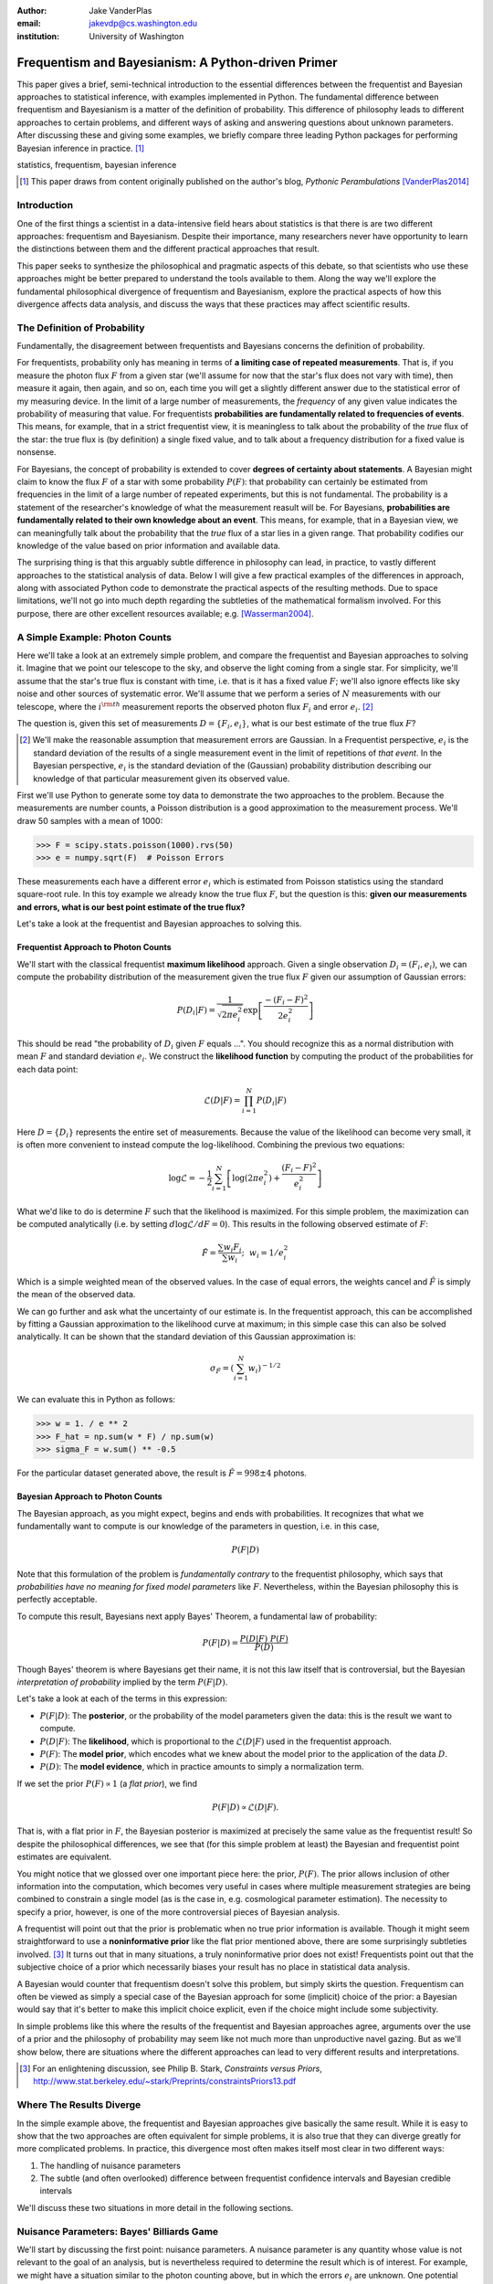 :author: Jake VanderPlas
:email: jakevdp@cs.washington.edu
:institution: University of Washington

---------------------------------------------------
Frequentism and Bayesianism: A Python-driven Primer
---------------------------------------------------

.. class:: abstract

   This paper gives a brief, semi-technical introduction to the essential differences between the frequentist and Bayesian approaches to statistical inference, with examples implemented in Python. The fundamental difference between frequentism and Bayesianism is a matter of the definition of probability. This difference of philosophy leads to different approaches to certain problems, and different ways of asking and answering questions about unknown parameters. After discussing these and giving some examples, we briefly compare three leading Python packages for performing Bayesian inference in practice. [#blog]_

.. class:: keywords

   statistics, frequentism, bayesian inference

.. [#blog] This paper draws from content originally published on the author's blog, *Pythonic Perambulations* [VanderPlas2014]_

Introduction
------------

One of the first things a scientist in a data-intensive field hears about statistics is that there is are two different approaches: frequentism and Bayesianism. Despite their importance, many researchers never have opportunity to learn the distinctions between them and the different practical approaches that result.

This paper seeks to synthesize the philosophical and pragmatic aspects of this debate, so that scientists who use these approaches might be better prepared to understand the tools available to them. Along the way we'll explore the fundamental philosophical divergence of frequentism and Bayesianism, explore the practical aspects of how this divergence affects data analysis, and discuss the ways that these practices may affect scientific results.


The Definition of Probability
-----------------------------
Fundamentally, the disagreement between frequentists and Bayesians concerns the definition of probability.

For frequentists, probability only has meaning in terms of **a limiting case of repeated measurements**. That is, if you measure the photon flux :math:`F` from a given star (we'll assume for now that the star's flux does not vary with time), then measure it again, then again, and so on, each time you will get a slightly different answer due to the statistical error of my measuring device. In the limit of a large number of measurements, the *frequency* of any given value indicates the probability of measuring that value.  For frequentists **probabilities are fundamentally related to frequencies of events**. This means, for example, that in a strict frequentist view, it is meaningless to talk about the probability of the *true* flux of the star: the true flux is (by definition) a single fixed value, and to talk about a frequency distribution for a fixed value is nonsense.

For Bayesians, the concept of probability is extended to cover **degrees of certainty about statements**. A Bayesian might claim to know the flux :math:`F` of a star with some probability :math:`P(F)`: that probability can certainly be estimated from frequencies in the limit of a large number of repeated experiments, but this is not fundamental. The probability is a statement of the researcher's knowledge of what the measurement reasult will be. For Bayesians, **probabilities are fundamentally related to their own knowledge about an event**. This means, for example, that in a Bayesian view, we can meaningfully talk about the probability that the *true* flux of a star lies in a given range.  That probability codifies our knowledge of the value based on prior information and available data.

The surprising thing is that this arguably subtle difference in philosophy can lead, in practice, to vastly different approaches to the statistical analysis of data.  Below I will give a few practical examples of the differences in approach, along with associated Python code to demonstrate the practical aspects of the resulting methods. Due to space limitations, we'll not go into much depth regarding the subtleties of the mathematical formalism involved. For this purpose, there are other excellent resources available; e.g. [Wasserman2004]_.


A Simple Example: Photon Counts
-------------------------------
Here we'll take a look at an extremely simple problem, and compare the frequentist and Bayesian approaches to solving it. Imagine that we point our telescope to the sky, and observe the light coming from a single star. For simplicity, we'll assume that the star's true flux is constant with time, i.e. that is it has a fixed value :math:`F`; we'll also ignore effects like sky noise and other sources of systematic error. We'll assume that we perform a series of :math:`N` measurements with our telescope, where the :math:`i^{\rm th}` measurement reports the observed photon flux :math:`F_i` and error :math:`e_i`. [#note_about_errors]_

The question is, given this set of measurements :math:`D = \{F_i,e_i\}`, what is our best estimate of the true flux :math:`F`?

.. [#note_about_errors] We'll make the reasonable assumption that measurement errors are Gaussian. In a Frequentist perspective, :math:`e_i` is the standard deviation of the results of a single measurement event in the limit of repetitions of *that event*. In the Bayesian perspective, :math:`e_i` is the standard deviation of the (Gaussian) probability distribution describing our knowledge of that particular measurement given its observed value.

First we'll use Python to generate some toy data to demonstrate the two approaches to the problem. Because the measurements are number counts, a Poisson distribution is a good approximation to the measurement process. We'll draw 50 samples with a mean of 1000:

.. code-block:: python

    >>> F = scipy.stats.poisson(1000).rvs(50)
    >>> e = numpy.sqrt(F)  # Poisson Errors

These measurements each have a different error :math:`e_i` which is estimated from Poisson statistics using the standard square-root rule. In this toy example we already know the true flux :math:`F`, but the question is this: **given our measurements and errors, what is our best point estimate of the true flux?**

Let's take a look at the frequentist and Bayesian approaches to solving this.


Frequentist Approach to Photon Counts
~~~~~~~~~~~~~~~~~~~~~~~~~~~~~~~~~~~~~
We'll start with the classical frequentist **maximum likelihood** approach. Given a single observation :math:`D_i = (F_i, e_i)`, we can compute the probability distribution of the measurement given the true flux :math:`F` given our assumption of Gaussian errors:

.. math::

    P(D_i|F) = \frac{1}{\sqrt{2\pi e_i^2}} \exp{\left[\frac{-(F_i - F)^2}{2 e_i^2}\right]}

This should be read "the probability of :math:`D_i` given :math:`F` equals ...". You should recognize this as a normal distribution with mean :math:`F` and standard deviation :math:`e_i`. We construct the **likelihood function** by computing the product of the probabilities for each data point:

.. math::

    \mathcal{L}(D|F) = \prod_{i=1}^N P(D_i|F)

Here :math:`D = \{D_i\}` represents the entire set of measurements. Because the value of the likelihood can become very small, it is often more convenient to instead compute the log-likelihood. Combining the previous two equations:

.. math::

    \log\mathcal{L} = -\frac{1}{2} \sum_{i=1}^N \left[ \log(2\pi  e_i^2) + \frac{(F_i - F)^2}{e_i^2} \right]

What we'd like to do is determine :math:`F` such that the likelihood is maximized. For this simple problem, the maximization can be computed analytically (i.e. by setting :math:`d\log\mathcal{L}/dF = 0`). This results in the following observed estimate of :math:`F`:

.. math::

    \hat{F} = \frac{\sum w_i F_i}{\sum w_i};~~w_i = 1/e_i^2

Which is a simple weighted mean of the observed values. In the case of equal errors, the weights cancel and :math:`\hat{F}` is simply the mean of the observed data.

We can go further and ask what the uncertainty of our estimate is. In the frequentist approach, this can be accomplished by fitting a Gaussian approximation to the likelihood curve at maximum; in this simple case this can also be solved analytically. It can be shown that the standard deviation of this Gaussian approximation is:

.. math::

    \sigma_{\hat{F}} = \left(\sum_{i=1}^N w_i \right)^{-1/2}

We can evaluate this in Python as follows:

.. code-block:: python

    >>> w = 1. / e ** 2
    >>> F_hat = np.sum(w * F) / np.sum(w)
    >>> sigma_F = w.sum() ** -0.5

For the particular dataset generated above, the result is :math:`\hat{F} = 998 \pm 4` photons.


Bayesian Approach to Photon Counts
~~~~~~~~~~~~~~~~~~~~~~~~~~~~~~~~~~
The Bayesian approach, as you might expect, begins and ends with probabilities.  It recognizes that what we fundamentally want to compute is our knowledge of the parameters in question, i.e. in this case,

.. math::

    P(F|D)

Note that this formulation of the problem is *fundamentally contrary* to the frequentist philosophy, which says that *probabilities have no meaning for fixed model parameters* like :math:`F`. Nevertheless, within the Bayesian philosophy this is perfectly acceptable. 

To compute this result, Bayesians next apply Bayes' Theorem, a fundamental law of probability:

.. math::

    P(F|D) = \frac{P(D|F)~P(F)}{P(D)}

Though Bayes' theorem is where Bayesians get their name, it is not this law itself that is controversial, but the Bayesian *interpretation of probability* implied by the term :math:`P(F|D)`.

Let's take a look at each of the terms in this expression:

- :math:`P(F|D)`: The **posterior**, or the probability of the model parameters given the data: this is the result we want to compute.
- :math:`P(D|F)`: The **likelihood**, which is proportional to the :math:`\mathcal{L}(D|F)` used in the frequentist approach.
- :math:`P(F)`: The **model prior**, which encodes what we knew about the model prior to the application of the data :math:`D`.
- :math:`P(D)`: The **model evidence**, which in practice amounts to simply a normalization term.

If we set the prior :math:`P(F) \propto 1` (a *flat prior*), we find

.. math::

    P(F|D) \propto \mathcal{L}(D|F).

That is, with a flat prior in :math:`F`, the Bayesian posterior is maximized at precisely the same value as the frequentist result! So despite the philosophical differences, we see that (for this simple problem at least) the Bayesian and frequentist point estimates are equivalent.

You might notice that we glossed over one important piece here: the prior, :math:`P(F)`. The prior allows inclusion of other information into the computation, which becomes very useful in cases where multiple measurement strategies are being combined to constrain a single model (as is the case in, e.g. cosmological parameter estimation). The necessity to specify a prior, however, is one of the more controversial pieces of Bayesian analysis.

A frequentist will point out that the prior is problematic when no true prior information is available. Though it might seem straightforward to use a **noninformative prior** like the flat prior mentioned above, there are some surprisingly subtleties involved. [#stark]_ It turns out that in many situations, a truly noninformative prior does not exist! Frequentists point out that the subjective choice of a prior which necessarily biases your result has no place in statistical data analysis.

A Bayesian would counter that frequentism doesn't solve this problem, but simply skirts the question. Frequentism can often be viewed as simply a special case of the Bayesian approach for some (implicit) choice of the prior: a Bayesian would say that it's better to make this implicit choice explicit, even if the choice might include some subjectivity.

In simple problems like this where the results of the frequentist and Bayesian approaches agree, arguments over the use of a prior and the philosophy of probability may seem like not much more than unproductive navel gazing. But as we'll show below, there are situations where the different approaches can lead to very different results and interpretations.

.. [#stark] For an enlightening discussion, see Philip B. Stark, *Constraints versus Priors*, http://www.stat.berkeley.edu/~stark/Preprints/constraintsPriors13.pdf

Where The Results Diverge
-------------------------
In the simple example above, the frequentist and Bayesian approaches give basically the same result. While it is easy to show that the two approaches are often equivalent for simple problems, it is also true that they can diverge greatly for more complicated problems. In practice, this divergence most often makes itself most clear in two different ways:

1. The handling of nuisance parameters
2. The subtle (and often overlooked) difference between frequentist confidence intervals and Bayesian credible intervals

We'll discuss these two situations in more detail in the following sections.

Nuisance Parameters: Bayes' Billiards Game
------------------------------------------
We'll start by discussing the first point: nuisance parameters. A nuisance parameter is any quantity whose value is not relevant to the goal of an analysis, but is nevertheless required to determine the result which is of interest. For example, we might have a situation similar to the photon counting above, but in which the errors :math:`e_i` are unknown. One potential approach is to treat these errors as nuisance parameters: that is, parameters which vary within the analysis, but have their effects removed in the final results.

Let's consider an example of nuisance parameters that, in one form or another, dates all the way back to the posthumous 1763 paper written by Thomas Bayes himself [Bayes1763]_. The particular version of this problem used here is borrowed from [Eddy2004]_. The setting is a gambling game in which Alice and Bob bet on the outcome of a process they can't directly observe:

Alice and Bob enter a room. Behind a curtain there is a billiard table, which they cannot see, but their friend Carol can. Carol rolls a ball down the table, and marks where it lands. Once this mark is in place, Carol begins rolling new balls down the table. If the ball lands to the left of the mark, Alice gets a point; if it lands to the right of the mark, Bob gets a point.  We can assume for the sake of example that Carol's rolls are unbiased: that is, the balls have an equal chance of ending up anywhere on the table.  The first person to reach **six points** wins the game.

Here the location of the mark (determined by the first roll) can be considered a nuisance parameter: it is unknown -- perhaps even unknowable -- and not of immediate interest, but it clearly must be accounted for when predicting the outcome of subsequent rolls. If the first roll settles far to the right, then subsequent rolls will favor Alice. If it settles far to the left, Bob will be favored instead.

Given this setup, here is the question to answer: *In a particular game, after eight rolls, Alice has five points and Bob has three points. What is the probability that Bob will go on to win the game?*

Intuitively, we realize that because Alice received five of the eight points, the marker placement likely favors her. And given this, it's more likely that the next roll will go her way as well. And she has three opportunities to get a favorable roll before Bob can win; she seems to have clinched it.  But quantitatively speaking, what is the probability that Bob will persist to win?


A Naïve Frequentist Approach
~~~~~~~~~~~~~~~~~~~~~~~~~~~~
Someone following a classical frequentist approach might reason as follows:

To determine the result, we need to estimate where the marker sits. We'll quantify this marker placement as a probability :math:`p` that any given roll lands in Alice's favor.  Because five balls out of eight fell on Alice's side of the marker, we can quickly show that the maximum likelihood estimate of :math:`p` is given by:

.. math::

    \hat{p} = 5/8,

a result follows in a straightforward manner from the binomial likelihood. Assuming this maximum likelihood probability, we can compute the probability that Bob will win, which is given by:

.. math::

    P(B) = (1 - \hat{p})^3

That is, he needs to win three rolls in a row. Thus, we find that the probability of Bob winning is 0.053. In other words, we expect that the odds against Bob winning are 18 to 1.


A Bayesian Approach
~~~~~~~~~~~~~~~~~~~
A Bayesian approach to this problem involves treating the unknown :math:`p` as a nuisance parameter, and integrating over it so that, in some sense, our result is agnostic to the unknown value of :math:`p`. In this vein, we'll consider the following random variables:

- :math:`B` = Bob Wins
- :math:`D` = observed data, i.e. :math:`D = (n_A, n_B) = (5, 3)`
- :math:`p` = unknown probability that a ball lands on Alice's side during the current game

We want to compute :math:`P(B|D)`; that is, the probability that Bob wins given our observation that Alice currently has five points to Bob's three.

The general Bayesian method of treating nuisance parameters is *marginalization*, or integrating the joint probability over the entire range of the nuisance parameter. In this case, that means that we will first calculate the joint distribution

.. math::

    P(B,p|D)

and then marginalize over :math:`p` using the following identity:

.. math::

    P(B|D) \equiv \int_{-\infty}^\infty P(B,p|D) {\mathrm d}p

This identity follows from the definition of conditional probability, and the law of total probability: that is, it is a fundamental consequence of probability axioms and will always be true. Even a frequentist would recognize this; they would simply disagree with our interpretation of :math:`P(p)` as being a measure of uncertainty of our own knowledge.

To compute this result, we will manipulate the above expression for :math:`P(B|D)` until we can express it in terms of other quantities that we can compute.

We'll start by applying the following definition of conditional probability to expand the term :math:`P(B,p|D)`:

.. math::

    P(B|D) = \int P(B|p, D) P(p|D) dp

Next we use Bayes' rule to rewrite :math:`P(p|D)`:

.. math::

    P(B|D) = \int P(B|p, D) \frac{P(D|p)P(p)}{P(D)} dp

Finally, using the same probability identity we started with, we can expand :math:`P(D)` in the denominator to find:

.. math::

    P(B|D) = \frac{\int P(B|p,D) P(D|p) P(p) dp}{\int P(D|p)P(p) dp}

Now the desired probability is expressed in terms of three quantities that we can compute. Let's look at each of these in turn:

- :math:`P(B|p,D)`: This term is exactly the frequentist likelihood we used above. In words: given a marker placement :math:`p` and the fact that Alice has won 5 times and Bob 3 times, what is the probability that Bob will go on to six wins?  Bob needs three wins in a row, i.e. :math:`P(B|p,D) = (1 - p) ^ 3`.
- :math:`P(D|p)`: this is another easy-to-compute term. In words: given a probability :math:`p`, what is the likelihood of exactly 5 positive outcomes out of eight trials? The answer comes from the well-known Binomial distribution: in this case :math:`P(D|p) \propto p^5 (1-p)^3`
- :math:`P(p)`: this is our prior on the probability :math:`p`. By the problem definition, we can assume that :math:`p` is evenly drawn between 0 and 1.  That is, :math:`P(p) \propto 1`, and the integrals range from 0 to 1.

Putting this all together and simplifying gives

.. math::

    P(B|D) = \frac{\int_0^1 (1 - p)^6 p^5 dp}{\int_0^1 (1 - p)^3 p^5 dp}.

These integrals are instances of the beta function, so we can quickly evaluate the result using scipy:

.. code-block:: python

    >>> from scipy.special import beta
    >>> P_B_D = beta(6+1, 5+1) / beta(3+1, 5+1)

This gives :math:`P(B|D) = 0.091`, which is equivalent to odds of 10 to 1 against Bob winning.


Discussion
~~~~~~~~~~
The Bayesian approach gives odds of 10 to 1 against Bob, while the naive frequentist approach gives odds of 18 to 1 against Bob. So which one is correct?

For a simple problem like this, we can answer this question empirically by using a Monte Carlo simulation in which we simulate a large number of games and count the fraction of suitable games which Bob goes on to win. This can be coded in a couple dozen lines of Python (see part II of [VanderPlas2014]_). The result of such a simulation confirms the Bayesian result: 10 to 1 against Bob winning.

So is frequentism wrong? Not necessarily: thie incorrect result in this case is more a matter of the approach being "naïve" than it being "frequentist". There certainly exist frequentist methods for handling this sort of nuisance parameter – for example, it is theoretically possible to apply a transformation and conditioning of the data to isolate the dependence on :math:`p`. This would be a way of finding a "correct" frequentist answer.

Another potential point of contention is that the question itself is posed in a way that is perhaps unfair to the classical, frequentist approach. A frequentist might instead hope to give the answer in terms of null tests or confidence intervals: that is, they might devise a procedure to construct limits which would provably bound the correct answer in :math:`100\times(1 - \alpha)` percent of similar trials, for some value of :math:`\alpha` – say, 0.05. This might be classically accurate, but it doesn't quite answer the question at hand. We'll further discuss the meaning of such confidence intervals below.

There is one clear common point of these two potential frequentist responses: both require some degree of effort and/or special expertise; perhaps a suitable frequentist approach would be immediately obvious to someone with a PhD in statistics, but is most definitely *not* obvious to a statistical lay-person simply trying to answer the question at hand. In this sense, it could be argued that Bayesianism provides a better approach for this sort of problem: by simple algebraic manipulation of a few well-known axioms of probability within a Bayesian framework, we can straightforwardly arrive at the correct answer without need for other special expertise.


Confidence vs. Credibility: Jaynes' Truncated Exponential
---------------------------------------------------------
A second consequence of the philosophical difference between frequentism and Bayesianism is the difference between frequentist confidence intervals (CI) and Bayesian credible regions (CR), which are, respectively, the standard frequentist and Bayesian methods for constructing uncertainty bounds on unknown parameters. Despite their apparent similarity, the two approaches are fundamentally different. Both are statements of probability, but the probability refers to different aspects of the bound. For example, when constructing a standard 95% (:math:`2\sigma`) bound about a parameter :math:`\theta`:

- A Bayesian would say: "Given our observed data, there is a 95% probability that the true value of :math:`\theta` lies within the credible region".
- A frequentist would say: "There is a 95% probability that when I compute a confidence interval from data of this sort, the true value of :math:`\theta` will lie in this confidence interval.

Notice the subtle difference: the Bayesian makes a statement of probability about the *parameter value* given a *fixed credible region*. The frequentist makes a statement of probability about the *confidence interval itself* given a *fixed parameter value*. This distinction follows straightforwardly from the definition of probability discussed above: the Bayesian probability is a statement of degree of knowledge about a parameter; the frequentist probability is a statement of long-term limiting frequency of a particular recipe for constructing the interval.

Note that this difference affects our interpretation of results. For example, it is common in scientific literature to see it to claimed that it is 95% certain that an unknown parameter lies within a given 95% CI, but this is not the case! This is erroneously applying the Bayesian interpretation to a frequentist construction. Under most circumstances (such as the photon counting example above), the Bayesian CR and frequentist CI will more-or-less overlap, so this frequentist oversight can perhaps be forgiven. But, as we'll see below, this overlap does not always hold, especially in the case of non-Gaussian distributions constrained by few data points. As a result, this common misinterpretation of the frequentist CI can lead to dangerously erroneous interpretations.

To demonstrate a situation in which the frequentist confidence interval and the Bayesian credibility region do not overlap, let us turn to an example given by E.T. Jaynes, a 20th century physicist who wrote extensively on statistical inference in Physics. In his words, consider a device that

    "...will operate without failure for a time :math:`\theta` because of a protective chemical inhibitor injected into it; but at time :math:`\theta` the supply of the chemical is exhausted, and failures then commence, following the exponential failure law. It is not feasible to observe the depletion of this inhibitor directly; one can observe only the resulting failures. From data on actual failure times, estimate the time :math:`\theta` of guaranteed safe operation..." [Jaynes1976]_

Essentially, we have data :math:`D` drawn from the following model:

.. math::

    p(x|\theta) = \left\{
    \begin{array}{lll}
    \exp(\theta - x) &,& x > \theta\\
    0                &,& x < \theta
    \end{array}
    \right\}

where :math:`p(x|\theta)` gives the probability of failure at time :math:`x`, given an inhibitor which lasts for a time :math:`\theta`. We observe some failure times :math:`D = \{10, 12, 15\}` and ask for 95% uncertainty bounds on the value of :math:`\theta`.

First, let's think about what common-sense would tell us. Given the model, an event can only happen after a time :math:`\theta`. Turning this around tells us that the upper-bound for :math:`\theta` must be :math:`\min_i\{x_i\}`. So, for our particular example, we would immediately write :math:`\theta \le 10`. With this in mind, let's explore how a frequentist and a Bayesian approach compare to this observation.

Truncated Exponential: A Frequentist Approach
~~~~~~~~~~~~~~~~~~~~~~~~~~~~~~~~~~~~~~~~~~~~~
In the frequentist paradigm, we'd like to compute a confidence interval on the value of :math:`\theta`. We can start by observing that the population mean is given by

.. math::

    E(x) = \int_0^\infty xp(x)dx = \theta + 1

So, using the sample mean as the point estimate of :math:`E(x)`, we have an unbiased estimator for :math:`\theta` given by

.. math::

    \hat{\theta} = \frac{1}{N} \sum_{i=1}^N x_i - 1

In the large-:math:`N` limit, the central limit theorem tells us that the sampling distribution is normal with standard deviation given by the standard error of the mean: :math:`\sigma_{\hat{\theta}}^2 = 1/N`, and we can write the 95% (i.e. :math:`2\sigma`) confidence interval as

.. math::

    CI_{\rm large~N} = \left(\hat{\theta} - 2 N^{-1/2},~\hat{\theta} + 2 N^{-1/2}\right)

For our particular observed data, this gives a confidence interval around our unbiased estimator of :math:`CI(\theta) = (10.2, 12.5)`, entirely above our common-sense bound of :math:`\theta < 10`! We might hope that this discrepancy is due to our use of the large-:math:`N` approximation with a paltry :math:`N=3` samples. A more careful treatment of the problem (See [Jaynes1976]_ or part III of [VanderPlas2014]_) gives the exact confidence interval :math:`CI(\theta) = (10.2, 12.2)`: the 95% confidence interval entirely excludes the sensible bound :math:`\theta < 10`!


Truncated Exponential: A Bayesian Approach
~~~~~~~~~~~~~~~~~~~~~~~~~~~~~~~~~~~~~~~~~~
Let's see if the Bayesian approach can do better. We start with Bayes' rule:

.. math::

    P(\theta|D) = \frac{P(D|\theta)P(\theta)}{P(D)}

Using a constant prior :math:`P(\theta)`, and with the likelihood

.. math::

    P(D|\theta) = \prod_{i=1}^N P(x_i|\theta)

we find

.. math::

    P(\theta|D) \propto \left\{
    \begin{array}{lll}
    N\exp\left[N(\theta - \min(D))\right] &,& \theta < \min(D)\\
    0                &,& \theta > \min(D)
    \end{array}
    \right\}

where :math:`\min(D)` is the smallest value in the data :math:`D`, which enters because of the truncation of :math:`P(x_i|\theta)`. Because :math:`P(\theta|D)` increases exponentially up to the cutoff, the shortest 95% credibility interval :math:`(\theta_1, \theta_2)` will be given by

.. math::

    \theta_2 = \min(D)

and :math:`\theta_1` given by the solution to the equation

.. math::

    \int_{\theta_1}^{\theta_2} N\exp[N(\theta - \theta_2)]d\theta = f

which can be simplified to

.. math::

    \theta_1 = \theta_2 + \frac{\log(1 - f)}{N}

For our particular data, this results in a Bayesian credible region

.. math::

    CR(\theta) = (9.0, 10.0)

which agrees with our common-sense bound.

Discussion
~~~~~~~~~~
Why do the frequentist CI and Bayesian CR give such different results? The reason goes back to the definitions of the CI and CR, and to the fact that *the two approaches are answering different questions*. The Bayesian CR answers a question about the value of :math:`\theta` itself, while the frequentist CI answers a question about the validity of the procedure used to construct the CI.

Recall the definitions of confidence intervals and credible regions above: the Bayesian CR is concerned with the probability of a parameter given a fixed region, while the frequentist CI is concerned with the probability of the region bounds given a fixed parameter.

Using Monte Carlo simulations, it is possible to confirm that both the above results correctly answer their respective questions (see [VanderPlas2014], III). In particular, 95% of frequentist CIs constructed using data drawn from this model in fact contain the true :math:`\theta`. Our particular data are simply among the unhappy 5% which the confidence interval misses.

Does this mean that frequentism is incorrect? No: it simply shows that we must carefully keep in mind what question frequentism is answering. Frequentism does not seek probabilities of *parameter values given data*, as the Bayesian approach does; it seeks probabilities of *computed limits given a model*. Despite this, it is common to see a 95% confidence interval interpreted in the Bayesian sense: as a fixed interval that the parameter is expected to be found in 95% of the time. As seen above, this interpretation is flawed, and should be carefully avoided. For sensible parameter constraints from a single dataset, Bayesianism may be preferred, especially if suitable prior information is available.


Bayesianism in Practice: Markov Chain Monte Carlo
-------------------------------------------------
Though Bayesianism has some nice features in theory, in practice it can be extremely computationally intensive: while simple problems like those examined above lend themselves to relatively easy analytical integration, real-life Bayesian computations often require numerical integration of high-dimensional parameter spaces. A turning-point in Bayesian computation was the development and application of sampling methods such as Markov Chain Monte Carlo (MCMC), a class of algorithms which can efficiently draw samples from even high-dimensional posterior distributions. A detailed discussion of MCMC is well beyond the scope of this paper; an excellent introduction can be found in [Gelman2004]_. Below, we'll propose a straightforward model and compare three MCMC implementations available in Python.


Application: A Simple Linear Model
----------------------------------
As an example of a more realistic data-driven analysis, let's consider a simple three-parameter linear model which fits a straight-line to data with unknown errors. The parameters will be the the y-intercept :math:`\alpha`, the slope :math:`\beta`, and the normal scatter :math:`\sigma` about the line; the scatter in this case will be treated as a nuisance parameter.

For data :math:`D = \{x_i, y_i\}`, the model is

.. math::

    \hat{y}(x_i|\alpha,\beta) = \alpha + \beta x_i,

and the likelihood is

.. math::

    \mathcal{L}(D|\alpha,\beta,\sigma) = (2\pi\sigma^2)^{-N/2} \prod_{i=1}^N \exp\left[\frac{-[y_i - \hat{y}(x_i|\alpha, \beta)]^2}{2\sigma^2}\right].

We'll evaluate this model on the following data set:

.. code-block:: python

    import numpy as np
    np.random.seed(42)
    theta_true = (25, 0.5)
    xdata = 100 * np.random.random(20)
    ydata = theta_true[0] + theta_true[1] * xdata
    ydata = np.random.normal(ydata, 10) # add error

Below we'll consider a frequentist solution to this problem, as well as a Bayesian solution computed several ways. We'll look at three different MCMC implementations: emcee [#emcee]_, PyMC [#pymc]_, and PyStan [#pystan]_. A full discussion of the strengths and weaknesses of the various MCMC algorithms used by the packages is out of scope for this work, as is a complete discussion of performance benchmarks for the three packages. Rather, the purpose of this section is to show side-by-side examples of the Python APIs of the three packages. First, though, we'll consider a frequentist solution.

.. [#emcee] emcee: the MCMC Hammer http://dan.iel.fm/emcee

.. [#pymc] PyMC: Bayesian Inference in Python http://pymc-devs.github.io/pymc/

.. [#pystan] The Python Interface to Stan https://pystan.readthedocs.org/en/latest/


Frequentist Solution
~~~~~~~~~~~~~~~~~~~~
A frequentist solution can be found by computing the maximum likelihood estimate by, e.g. setting :math:`{\rm d}\mathcal{L}/{\rm d}\theta = 0`. For normal linear problems such as this, the result can be computed using efficient linear algebra. We define the *parameter vector* :math:`\theta = [\alpha~\beta]^T`, the *response vector* :math:`Y = [y_1~y_2~y_3~\cdots~y_N]^T`, and the *design matrix*

.. math::

    X = \left[
           \begin{array}{lllll}
               1 & 1 & 1 &\cdots & 1\\
               x_1 & x_2 & x_3 & \cdots & x_N
           \end{array}\right]^T

and it can be shown that the maximum likelihood solution is

.. math::

    \hat{\theta} = (X^TX)^{-1}(X^T Y).

The confidence interval around this value is an ellipse in parameter space defined by the following matrix:

.. math::

    \Sigma_{\hat{\theta}}
                   = \sigma_y^2 (M^TM)^{-1}
                   = \left[
                      \begin{array}{ll}
                         \sigma_\alpha^2 & \sigma_{\alpha\beta} \\
                          \sigma_{\alpha\beta} & \sigma_\beta^2
                      \end{array}
                    \right] = \sigma_y (M^TM)^{-1}

Here :math:`\sigma` can be estimated based on the variance of the residuals about the fit, and the off-diagonal elements of :math:`\Sigma_{\hat{\theta}}` are the correlated uncertainty between the estimates. In code, this is what it looks like:

.. code-block:: python

    X = np.vstack([np.ones_like(xdata), xdata]).T
    theta_hat = np.linalg.solve(np.dot(X.T, X),
                                np.dot(X.T, ydata))
    ymodel = np.dot(X, theta_hat)
    sigma_hat = np.std(ydata - ymodel)
    Sigma = sigma_hat ** 2 * np.linalg.inv(np.dot(X.T, X))


Bayesian Solution: Overview
~~~~~~~~~~~~~~~~~~~~~~~~~~~
The Bayesian result is encapsulated in the posterior, which is proportional to the product of the likelihood and the prior; in this case we must be aware that a flat prior is not uninformative. Through symmetry arguments, first developed by [Jeffreys1946]_, it can be shown that an uninformative prior for this problem is given by

.. math::

    P(\alpha,\beta,\sigma) \propto \frac{1}{\sigma}(1 + \beta^2)^{-3/2}.

(See [VanderPlas2014]_, part IV for a straightforward derivation of this). With this prior and the above likelihood, we are prepared to numerically evaluate the posterior.


Solution with emcee
~~~~~~~~~~~~~~~~~~~
The emcee package [ForemanMackey2013]_ is a lightweight pure-Python package which implements Affine Invariant MCMC Ensemble sampling [Goodman2010]_, a very sophisticated version of MCMC sampling. To use ``emcee``, all that is required is to define a Python function representing the logarithm of the posterior. For clarity, we'll factor this definition into two functions, the log-prior and the log-likelihood. The following uses emcee version 2.0:

.. code-block:: python

    import emcee

    def log_prior(theta):
        alpha, beta, sigma = theta
        if sigma < 0:
            return -np.inf  # log(0)
        else:
            return (-1.5 * np.log(1 + beta**2)
                    - np.log(sigma))

    def log_like(theta, x, y):
       alpha, beta, sigma = theta
       y_model = alpha + beta * x
       return -0.5 * np.sum(np.log(2*np.pi*sigma**2) +
                            (y-y_model)**2 / sigma**2)

    def log_posterior(theta, x, y):
        return log_prior(theta) + log_like(theta,x,y)

Next we set up the computation. ``emcee`` combines multiple "walkers", each of which is its own markov chain. We'll also specify a burn-in period, to allow the chains to stabilize before

.. code-block:: python

   ndim = 3  # number of parameters in the model
   nwalkers = 50  # number of MCMC walkers
   nburn = 1000  # "burn-in" to stabilize chains
   nsteps = 2000  # number of MCMC steps to take

   starting_guesses = np.random.rand(nwalkers, ndim)


Now we call the sampler and extract the trace:

.. code-block:: python

    sampler = emcee.EnsembleSampler(nwalkers, ndim,
                                    log_posterior,
                                    args=[xdata,ydata])
    sampler.run_mcmc(starting_guesses, nsteps)

    # chain is of shape (nwalkers, nsteps, ndim):
    # discard burn-in points and reshape:
    trace = sampler.chain[:, nburn:, :]
    trace = trace.reshape(-1, ndim).T


Solution with PyMC
~~~~~~~~~~~~~~~~~~
The PyMC package [Patil2010]_ is an MCMC implementation written in Python and Fortran. It makes use of the classic Metropolis-Hastings MCMC sampler [Gelman2004]_, and includes many built-in features, such as support for efficient sampling of many common prior distributions. Because of this, it requires more specialized boilerplate than does emcee, but the result is a very powerful tool for flexible Bayesian inference.

The example below uses PyMC verion 2.3; as of this writing, there exists an early release of version 3.0, which is a complete rewrite of the package with a more streamlined API and much more efficient computational backend.

To use PyMC, we first we define all the variables using ``pymc``'s classes and decorators:

.. code-block:: python

    import pymc

    alpha = pymc.Uniform('alpha', -100, 100)

    @pymc.stochastic(observed=False)
    def beta(value=0):
        return -1.5 * np.log(1 + value**2)

    @pymc.stochastic(observed=False)
    def sigma(value=1):
        return -np.log(abs(value))

    # Define the form of the model and likelihood
    @pymc.deterministic
    def y_model(x=xdata, alpha=alpha, beta=beta):
        return alpha + beta * x

    y = pymc.Normal('y', mu=y_model, tau=1./sigma**2,
                    observed=True, value=ydata)

    # package the full model in a dictionary
    model1 = dict(alpha=alpha, beta=beta, sigma=sigma,
                  y_model=y_model, y=y)

Next we run the chain and extract the trace:

.. code-block:: python

    S = pymc.MCMC(model1)
    S.sample(iter=100000, burn=50000)
    trace = [S.trace('alpha')[:], S.trace('beta')[:],
             S.trace('sigma')[:]]


Solution with PyStan
~~~~~~~~~~~~~~~~~~~~
PyStan is the official Python interface to Stan, a probabilistic programming languate implemented in C++ and making use of a No U-Turn Hamiltonian MCMC sampler [Hoffman2014]_. The Stan language is a language specifically designed for expression of probabilistic models; PyStan allows models specified in the form of Python strings to be parsed, compiled, and executed by the Stan system. Because of this, PyStan is the least "pythonic" of the three frameworks presented here. The following snippet uses PyStan version 2.2:

.. code-block:: python

    import pystan

    fit_code = """
    data {
        int<lower=0> N; // number of points
        real x[N]; // x values
        real y[N]; // y values
    }
    parameters {
        real alpha_perp;
        real<lower=-pi()/2, upper=pi()/2> theta;
        real log_sigma;
    }
    transformed parameters {
        real alpha;
        real beta;
        real sigma;
        real ymodel[N];
        alpha <- alpha_perp / cos(theta);
        beta <- sin(theta);
        sigma <- exp(log_sigma);
        for (j in 1:N)
          ymodel[j] <- alpha + beta * x[j];
        }
    model {
        y ~ normal(ymodel, sigma);
    }
    """

    # perform the fit & extract traces
    fit_data = {'N': len(xdata), 'x': xdata, 'y': ydata}
    fit = pystan.stan(model_code=fit_code, data=fit_data,
                      iter=25000, chains=4)
    ex = fit.extract()
    trace = [ex['alpha'], ex['beta'], ex['sigma']]


Comparison
~~~~~~~~~~
.. figure:: figure1.png

   Comparison of model fits using frequentist maximum likelihood, and Bayesian MCMC using three Python packages: emcee, PyMC, and PyStan. :label:`fig1`

The three MCMC implementations are very different: emcee offers perhaps the simplest interface, while PyMC requires more specific boilerplate code. PyStan has the most complicated interface, as the actual model specification takes place in a string of Stan code.  The three packages also use different sampling schemes: PyMC uses classic Metropolis-Hastings, PyStan uses a No U-Turn Sampler (NUTS), while emcee uses an affine-invariant ensemble MCMC. These approaches have varying performance characteristics depending on the features of the posterior being explored; as expected for the near-Gaussian posterior used here, the three approaches give very similar results.

The 1 and 2 :math:`\sigma` (68% and 95%) posterior credible regions computed with these three packages are shown beside the corresponding frequentist confidence intervals in Figure :ref:`fig1`. The frequentist result results in slightly tighter bounds; this is primarily due to the fact that the confidence interval is computed assuming a single maximum likelihood estimate of the scatter, :math:`\sigma`. This interpretation can be confirmed by plotting the posterior conditioned on the frequentist estimate :math:`\hat{\sigma}`: the result of this is a credible region nearly indistinguishable from the frequentist confidence interval.


Conclusion
----------
This paper has offered a brief practical glimpse at the differences between frequentist and Bayesian statistics. The difference between the two approaches stem from different conceptions of probability. Though the two approaches often give indistinguishable results in simple problems, we considered two specific situations in which they differ: the treatment of nuisance parameters, and the interpretation of uncertainties in estimates. Finally, we took a detailed look at the application of these approaches to a simple linear model; and showed how the frequentist and Bayesian results can be computed using tools available in the Python programming language.



References
----------
.. [Bayes1763] T. Bayes.
               *An essay towards solving a problem in the doctrine of chances*.
               Philosophical Transactions of the Royal Society of London
               53(0):370-418, 1763

.. [Eddy2004] S.R. Eddy. *What is Bayesian statistics?*.
              Nature Biotechnology 22:1177-1178, 2004

.. [ForemanMackey2013] D. Foreman-Mackey, D.W. Hogg, D. Lang, J.Goodman.
                       *emcee: the MCMC Hammer*. PASP 125(925):306-312, 2014

.. [Gelman2004] A. Gelman, J.B. Carlin, H.S. Stern, and D.B. Rubin.
                *Bayesian Data Analysis, Second Edition.*
                Chapman and Hall/CRC, Boca Raton, FL, 2004.

.. [Goodman2010] J. Goodman & J. Weare.
                 *Ensemble Samplers with Affine Invariance*.
                 Communications in Applied Mathematics and
                 Computational Science 5(1):65-80, 2010.

.. [Hoffman2014] M.C. Hoffman & A. Gelman.
                 *The No-U-Turn Sampler: Adaptively Setting Path Lengths
                 in Hamiltonian Monte Carlo*. JMLR, submitted, 2014.

.. [Jaynes1976] E.T. Jaynes. *Confidence Intervals vs Bayesian Intervals (1976)*
                Papers on Probability, Statistics and Statistical Physics
                Synthese Library 158:149-209, 1989

.. [Jeffreys1946] H. Jeffreys *An Invariant Form for the Prior Probability in Estimation Problems*. Proceedings of the Royal Society of London. Series A, Mathematical and Physical Sciences 186(1007): 453–461, 1946

.. [Patil2010] A. Patil, D. Huard, C.J. Fonnesbeck.
               *PyMC: Bayesian Stochastic Modelling in Python* 
               Journal of Statistical Software, 35(4):1-81, 2010.

.. [VanderPlas2014] J. VanderPlas. *Frequentism and Bayesianism*.
                    Four-part series (`I <http://jakevdp.github.io/blog/2014/03/11/frequentism-and-bayesianism-a-practical-intro/>`_, 
                    `II <http://jakevdp.github.io/blog/2014/06/06/frequentism-and-bayesianism-2-when-results-differ/>`_,
                    `III <http://jakevdp.github.io/blog/2014/06/12/frequentism-and-bayesianism-3-confidence-credibility/>`_,
                    `IV <http://jakevdp.github.io/blog/2014/06/14/frequentism-and-bayesianism-4-bayesian-in-python/>`_) on *Pythonic Perambulations*
                    http://jakevdp.github.io/, 2014.

.. [Wasserman2004] L. Wasserman.
                 *All of statistics: a concise course in statistical inference*.
                 Springer, 2004.
